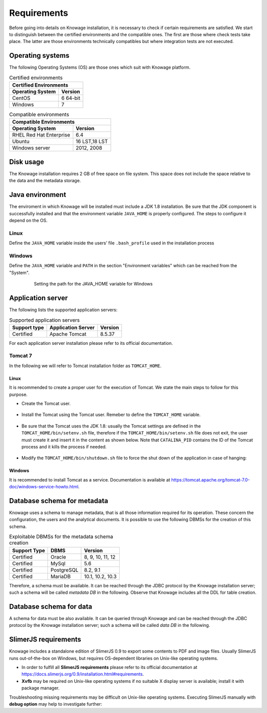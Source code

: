 Requirements
====================
 
Before going into details on Knowage installation, it is necessary to check if certain requirements are satisfied. We start to distinguish between the certified environments and the compatible ones. The first are those where check tests take place. The latter are those environments technically compatibles but where integration tests are not executed.

Operating systems
------------------

The following Operating Systems (OS) are those ones which suit with Knowage platform.

.. table:: Certified environments
   :widths: auto
   
   +---------------------------+-------------+
   |    Certified Environments               |
   +===========================+=============+
   |    **Operating System**   | **Version** |
   +---------------------------+-------------+
   |    CentOS                 | 6 64-bit    |
   +---------------------------+-------------+
   |    Windows                | 7           |
   +---------------------------+-------------+

.. table:: Compatible environments
    :widths: auto
   
    +-----------------------------+-------------+
    |    Compatible Environments                |
    +=============================+=============+
    |    **Operating System**     | **Version** |
    +-----------------------------+-------------+
    |    RHEL Red Hat Enterprise  | 6.4         |
    +-----------------------------+-------------+
    |    Ubuntu                   |16 LST,18 LST|
    +-----------------------------+-------------+    
    |    Windows server           | 2012, 2008  |
    +-----------------------------+-------------+
   
Disk usage
--------------------

The Knowage installation requires 2 GB of free space on file system. This space does not include the space relative to the data and the metadata storage.

Java environment
--------------------

The enviroment in which Knowage will be installed must include a JDK 1.8 installation. Be sure that the JDK component is successfully installed and that the environment variable ``JAVA_HOME`` is properly configured. The steps to configure it depend on the OS.

Linux
~~~~~~~~~~~~

Define the ``JAVA_HOME`` variable inside the users’ file ``.bash_profile`` used in the installation process

   .. code-block:: bash
           :linenos:
           :caption: Instructions to set the JAVA_HOME variable for Linux environment.

           export JAVA_HOME=<root path of the Java installation>                 
           export JAVA_HOME=/usr/lib/jvm/jdk1.8.0_60/                            
           export PATH=$JAVA_HOME/bin:$PATH                                     

Windows
~~~~~~~~~~~~

Define the ``JAVA_HOME`` variable and ``PATH`` in the section "Environment variables" which can be reached from the "System".
 
   .. figure:: media/image7.png

      Setting the path for the JAVA_HOME variable for Windows
   
Application server
---------------------

The following lists the supported application servers:

.. table:: Supported application servers
    :widths: auto
    
    +---------------------+------------------------+-------------+
    |    **Support type** | **Application Server** | **Version** |
    +=====================+========================+=============+
    |    Certified        | Apache Tomcat          | 8.5.37      |
    +---------------------+------------------------+-------------+

For each application server installation please refer to its official documentation.

Tomcat 7
~~~~~~~~~~~~

In the following we will refer to Tomcat installation folder as ``TOMCAT_HOME``.

Linux
^^^^^^^^^^

It is recommended to create a proper user for the execution of Tomcat. We state the main steps to follow for this purpose.

- Create the Tomcat user.

   .. code-block:: bash
           :linenos:

           useradd -m tomcat                     
           passwd <password for the tomcat user> 

- Install the Tomcat using the Tomcat user. Remeber to define the ``TOMCAT_HOME`` variable.

   .. code-block:: bash
           :linenos:

           export TOMCAT_HOME=<path of the installation Tomcat root folder >

- Be sure that the Tomcat uses the JDK 1.8: usually the Tomcat settings are defined in the ``TOMCAT_HOME/bin/setenv.sh`` file, therefore if the ``TOMCAT_HOME/bin/setenv.sh`` file does not exit, the user must create it and insert it in the content as shown below. Note that ``CATALINA_PID`` contains the ID of the Tomcat process and it kills the process if needed.

   .. code-block:: bash
           :linenos:

           export CATALINA_PID=<root folder of the Tomcat installation>/logs/tomcat7.pid 
           export JAVA_HOME=<root folder of the JDK 1.8 installation>                  

- Modify the ``TOMCAT_HOME/bin/shutdown.sh`` file to force the shut down of the application in case of hanging:

   .. code-block:: bash
           :linenos:

           exec "$PRGDIR"/"$EXECUTABLE" stop -f "$@" 

Windows
^^^^^^^^^^

It is recommended to install Tomcat as a service. Documentation is available at https://tomcat.apache.org/tomcat-7.0-doc/windows-service-howto.html.

Database schema for metadata
----------------------------

Knowage uses a schema to manage metadata, that is all those information required for its operation. These concern the configuration, the users and the analytical documents. It is possible to use the following DBMSs for the creation of this schema.

.. table:: Exploitable DBMSs for the metadata schema creation
    :widths: auto

    +---------------------+---------------+------------------+
    | **Support Type**    | **DBMS**      | **Version**      |
    +=====================+===============+==================+
    |    Certified        | Oracle        | 8, 9, 10, 11, 12 |
    +---------------------+---------------+------------------+
    |    Certified        | MySql         | 5.6              |
    +---------------------+---------------+------------------+
    |    Certified        | PostgreSQL    | 8.2, 9.1         |
    +---------------------+---------------+------------------+
    |    Certified        | MariaDB       | 10.1, 10.2, 10.3 |
    +---------------------+---------------+------------------+

Therefore, a schema must be available. It can be reached through the JDBC protocol by the Knowage installation server; such a schema will be called *metadata DB* in the following. Observe that Knowage includes all the DDL for table creation.

Database schema for data
-------------------------

A schema for data must be also available. It can be queried through Knowage and can be reached through the JDBC protocol by the Knowage installation server; such a schema will be called *data DB* in the following.

SlimerJS requirements
-------------------------

Knowage includes a standalone edition of SlimerJS 0.9 to export some contents to PDF and image files. Usually SlimerJS runs out-of-the-box on Windows, but requires OS-dependent libraries on Unix-like operating systems.

- In order to fulfill all **SlimerJS requirements** please refer to its official documentation at https://docs.slimerjs.org/0.9/installation.html#requirements.

- **Xvfb** may be required on Unix-like operating systems if no suitable X display server is available; install it with package manager.

Troubleshooting missing requirements may be difficult on Unix-like operating systems. Executing SlimerJS manually with **debug option** may help to investigate further:

.. code-block:: bash
        :caption: Executing SlimerJS with debug option via Xvfb
 
        xvfb-run ./slimerjs --debug=yes
